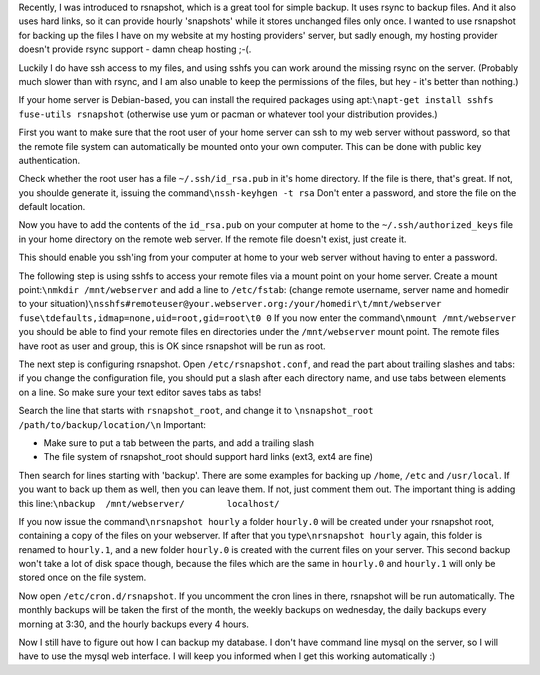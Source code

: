 .. title: Backing up your remote website using sshfs and rsnapshot
.. slug: node-182
.. date: 2011-08-23 23:19:08
.. tags: linux,internet
.. link:
.. description: 
.. type: text

Recently, I was introduced to rsnapshot, which is a great tool for
simple backup. It uses rsync to backup files. And it also uses hard
links, so it can provide hourly 'snapshots' while it stores unchanged
files only once. I wanted to use rsnapshot for backing up the files I
have on my website at my hosting providers' server, but sadly enough, my
hosting provider doesn't provide rsync support - damn cheap hosting
;-(.

Luckily I do have ssh access to my files, and using sshfs you
can work around the missing rsync on the server. (Probably much slower
than with rsync, and I am also unable to keep the permissions of the
files, but hey - it's better than nothing.)

If your home server is
Debian-based, you can install the required packages using
apt:\ ``\napt-get install sshfs fuse-utils rsnapshot``
(otherwise use
yum or pacman or whatever tool your distribution provides.)

First
you want to make sure that the root user of your home server can ssh to
my web server without password, so that the remote file system can
automatically be mounted onto your own computer. This can be done with
public key authentication.

Check whether the root user has a file
``~/.ssh/id_rsa.pub`` in it's home directory. If the file is there,
that's great. If not, you shoulde generate it, issuing the
command\ ``\nssh-keyhgen -t rsa``
Don't enter a password, and store
the file on the default location.

Now you have to add the contents
of the ``id_rsa.pub`` on your computer at home to the
``~/.ssh/authorized_keys`` file in your home directory on the remote web
server. If the remote file doesn't exist, just create it.

This
should enable you ssh'ing from your computer at home to your web server
without having to enter a password.

The following step is using
sshfs to access your remote files via a mount point on your home server.
Create a mount point:\ ``\nmkdir /mnt/webserver``
and add a line to
``/etc/fstab``: (change remote username, server name and homedir to your
situation)\ ``\nsshfs#remoteuser@your.webserver.org:/your/homedir\t/mnt/webserver fuse\tdefaults,idmap=none,uid=root,gid=root\t0 0``
If
you now enter the command\ ``\nmount /mnt/webserver``
you should be
able to find your remote files en directories under the
``/mnt/webserver`` mount point. The remote files have root as user and
group, this is OK since rsnapshot will be run as root.

The next
step is configuring rsnapshot. Open ``/etc/rsnapshot.conf``, and read
the part about trailing slashes and tabs: if you change the
configuration file, you should put a slash after each directory name,
and use tabs between elements on a line. So make sure your text editor
saves tabs as tabs!

Search the line that starts with
``rsnapshot_root``, and change it to
``\nsnapshot_root   /path/to/backup/location/\n``
Important:

-  Make sure to put a tab between the parts, and add a trailing slash
-  The file system of rsnapshot\_root should support hard links (ext3,
   ext4 are fine)

Then search for lines starting with 'backup'. There are some
examples for backing up ``/home``, ``/etc`` and ``/usr/local``. If you
want to back up them as well, then you can leave them. If not, just
comment them out. The important thing is adding this
line:\ ``\nbackup  /mnt/webserver/        localhost/``

If you now
issue the command\ ``\nrsnapshot hourly``
a folder ``hourly.0`` will
be created under your rsnapshot root, containing a copy of the files on
your webserver. If after that you type\ ``\nrsnapshot hourly``
again,
this folder is renamed to ``hourly.1``, and a new folder ``hourly.0`` is
created with the current files on your server. This second backup won't
take a lot of disk space though, because the files which are the same in
``hourly.0`` and ``hourly.1`` will only be stored once on the file
system.

Now open ``/etc/cron.d/rsnapshot``. If you uncomment the
cron lines in there, rsnapshot will be run automatically. The monthly
backups will be taken the first of the month, the weekly backups on
wednesday, the daily backups every morning at 3:30, and the hourly
backups every 4 hours.

Now I still have to figure out how I can
backup my database. I don't have command line mysql on the server, so I
will have to use the mysql web interface. I will keep you informed when
I get this working automatically :)

